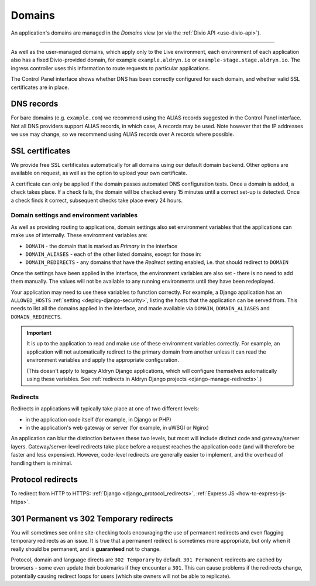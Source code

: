 ..  Do not change the filename of this document
    Referred to by: tutorial message 160 https://control.divio.com/admin/tutorial/message/160
    Where: in the Domains view e.g. https://control.divio.com/control/1234/edit/5678/domains/
    As: https://docs.divio.com/en/latest/background/domains/

.. _redirects:
.. _domains:

Domains
===========================

An application's domains are managed in the *Domains* view (or via the :ref:`Divio API <use-divio-api>`).

.. image:: /images/domains.png
   :alt: 'Domains'
   :class: 'main-visual'

--------

As well as the user-managed domains, which apply only to the Live environment, each environment of each application
also has a fixed Divio-provided domain, for example ``example.aldryn.io`` or ``example-stage.stage.aldryn.io``. The
ingress controller uses this information to route requests to particular applications.

The Control Panel interface shows whether DNS has been correctly configured for each domain, and whether
valid SSL certificates are in place.


DNS records
~~~~~~~~~~~

For bare domains (e.g. ``example.com``) we recommend using the ALIAS records suggested in the Control Panel interface.
Not all DNS providers support ALIAS records, in which case, A records may be used. Note however that the IP addresses
we use may change, so we recommend using ALIAS records over A records where possible.


SSL certificates
~~~~~~~~~~~~~~~~

We provide free SSL certificates automatically for all domains using our default domain backend. Other options are
available on request, as well as the option to upload your own certificate.

A certificate can only be applied if the domain passes automated DNS configuration tests. Once a domain is added, a
check takes place. If a check fails, the domain will be checked every 15 minutes until a correct set-up is detected.
Once a check finds it correct, subsequent checks take place every 24 hours.


.. _domain-settings-and-env-vars:

Domain settings and environment variables
------------------------------------------

As well as providing routing to applications, domain settings also set environment variables that the applications can
make use of internally. These environment variables are:

* ``DOMAIN`` - the domain that is marked as *Primary* in the interface
* ``DOMAIN_ALIASES`` - each of the other listed domains, except for those in:
* ``DOMAIN_REDIRECTS`` - any domains that have the *Redirect* setting enabled, i.e. that should redirect to ``DOMAIN``

Once the settings have been applied in the interface, the environment variables are also set - there is no need to
add them manually. The values will not be available to any running environments until they have been redeployed.

Your application may need to use these variables to function correctly. For example, a Django application has an
``ALLOWED_HOSTS`` :ref:`setting <deploy-django-security>`, listing the hosts that the application can be served from. This needs to list all the
domains applied in the interface, and made available via ``DOMAIN``, ``DOMAIN_ALIASES`` and ``DOMAIN_REDIRECTS``. 


..  important::

    It is up to the application to read and make use of these environment variables correctly. For example,
    an application will not automatically redirect to the primary domain from another unless it can read the
    environment variables and apply the appropriate configuration.

    (This doesn't apply to legacy Aldryn Django applications, which will configure themselves automatically using
    these variables. See :ref:`redirects in Aldryn Django projects <django-manage-redirects>`.)


Redirects
-----------

Redirects in applications will typically take place at one of two different levels:

* in the application code itself (for example, in Django or PHP)
* in the application's web gateway or server (for example, in uWSGI or Nginx)

.. mermaid::

    flowchart LR
      gateway <--> ingress-controller
      subgraph Customer application
        code(application code) <--> gateway(application gateway/server)
      end
      ingress-controller(Divio load-balancers)

An application can blur the distinction between these two levels, but most will include distinct code and
gateway/server layers. Gateway/server-level redirects take place before a request reaches the application code (and
will therefore be faster and less expensive). However, code-level redirects are generally easier to implement, and the
overhead of handling them is minimal.


Protocol redirects
~~~~~~~~~~~~~~~~~~~

To redirect from HTTP to HTTPS: :ref:`Django <django_protocol_redirects>`, :ref:`Express JS
<how-to-express-js-https>`.


.. _301vs302:

301 Permanent vs 302 Temporary redirects
~~~~~~~~~~~~~~~~~~~~~~~~~~~~~~~~~~~~~~~~~~~~

You will sometimes see online site-checking tools encouraging the use of
permanent redirects and even flagging temporary redirects as an issue. It is
true that a permanent redirect is sometimes more appropriate, but only when it
really should be permanent, and is **guaranteed** not to change.

Protocol, domain and language directs are ``302 Temporary`` by default. ``301
Permanent`` redirects are cached by browsers - some even update their bookmarks
if they encounter a ``301``. This can cause problems if the redirects change,
potentially causing redirect loops for users (which site owners will not be
able to replicate).
